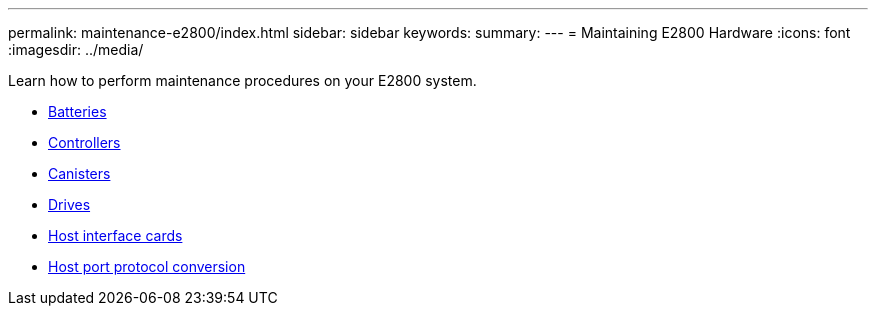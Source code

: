 ---
permalink: maintenance-e2800/index.html
sidebar: sidebar
keywords:
summary:
---
= Maintaining E2800 Hardware
:icons: font
:imagesdir: ../media/

[.lead]
Learn how to perform maintenance procedures on your E2800 system.

* xref:concept_batteries_wombat.adoc[Batteries]
* xref:concept_controllers_wombat.adoc[Controllers]
* xref:concept_canisters_wombat.adoc[Canisters]
* xref:concept_drives_wombat.adoc[ Drives]
* xref:concept_host_interface_cards_wombat.adoc[ Host interface cards]
* xref:concept_host_port_protocol_conversion_wombat.adoc[Host port protocol conversion]
